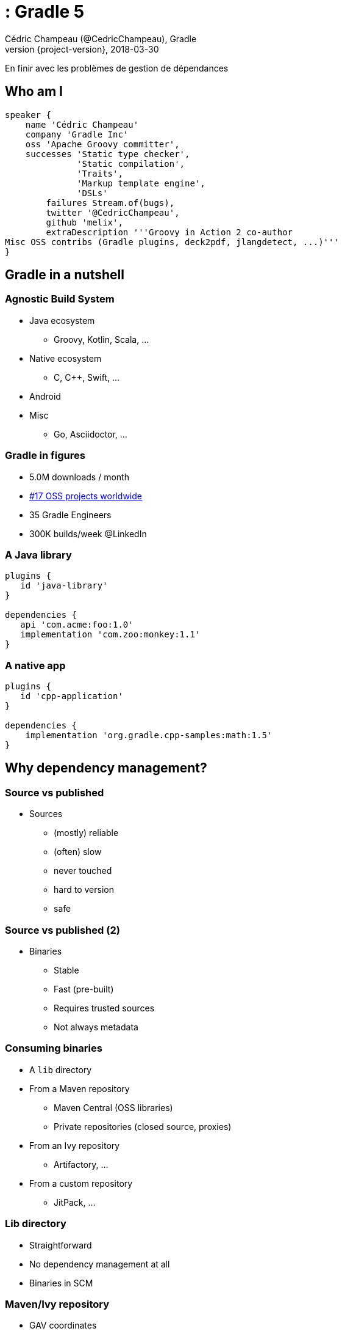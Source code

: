 :revnumber: {project-version}
:example-caption!:
ifndef::imagesdir[:imagesdir: images]
ifndef::sourcedir[:sourcedir: ../java]
:navigation:
:menu:
:status:
:title-slide-background-image: background_1280_720_HD.png 
:title-slide-transition: zoom
:title-slide-transition-speed: fast
:icons: font

= : Gradle 5
Cédric Champeau (@CedricChampeau), Gradle
2018-03-30
En finir avec les problèmes de gestion de dépendances

== Who am I

++++
<style>
.asciinema-terminal.font-medium {
  font-size: 16px;
}
</style>
++++


[source,groovy]
----
speaker {
    name 'Cédric Champeau'
    company 'Gradle Inc'
    oss 'Apache Groovy committer',
    successes 'Static type checker',
              'Static compilation',
              'Traits',
              'Markup template engine',
              'DSLs'
        failures Stream.of(bugs),
        twitter '@CedricChampeau',
        github 'melix',
        extraDescription '''Groovy in Action 2 co-author
Misc OSS contribs (Gradle plugins, deck2pdf, jlangdetect, ...)'''
}
----

[background-color="#01303a"]
== Gradle in a nutshell

=== Agnostic Build System

* Java ecosystem
** Groovy, Kotlin, Scala, ...
* Native ecosystem
** C, C++, Swift, ...
* Android
* Misc
** Go, Asciidoctor, ...

=== Gradle in figures

[%step]
* 5.0M downloads / month
[%step]
* https://techcrunch.com/2017/04/07/tracking-the-explosive-growth-of-open-source-software/[#17 OSS projects worldwide]
[%step]
* 35 Gradle Engineers
[%step]
* 300K builds/week @LinkedIn

=== A Java library

[source,groovy]
----
plugins {
   id 'java-library'
}

dependencies {
   api 'com.acme:foo:1.0'
   implementation 'com.zoo:monkey:1.1'
}
----

=== A native app

[source,groovy]
----
plugins {
   id 'cpp-application'
}

dependencies {
    implementation 'org.gradle.cpp-samples:math:1.5'
}
----

[background-color="#01303a"]
== Why dependency management?

=== Source vs published

* Sources
** (mostly) reliable
** (often) slow
** never touched
** hard to version
** safe

=== Source vs published (2)

* Binaries
** Stable
** Fast (pre-built)
** Requires trusted sources
** Not always metadata

=== Consuming binaries

* A `lib` directory
* From a Maven repository
** Maven Central (OSS libraries)
** Private repositories (closed source, proxies)
* From an Ivy repository
** Artifactory, ...
* From a custom repository
** JitPack, ...

=== Lib directory

* Straightforward
* No dependency management at all
* Binaries in SCM

=== Maven/Ivy repository

* GAV coordinates
* transitive dependencies management
* metadata format restricts what you can do

=== Custom repositories

* Not portable
* Hard to consume transitively

=== Maven != Maven Central

* Maven: a build tool
* Maven **repository**: a place where you can find binaries

=== What if there's no repository?

* Coming soon: *source dependencies*

[source,groovy]
----
sourceControl {
   vcsMappings {
      withModule("org.test:greeter") {
         from(GitVersionControlSpec) {
            url = "git@github.com:orgtest/greeter.git"
         }
      }
   }
}
----

[background-color="#01303a"]
== Managing dependencies

=== Typical Maven dependency

[source,xml]
----
<dependencies>
   <groupId>org.apache.commons</groupId>
   <artifactId>commons-lang3</artifactId>
   <version>3.7</version>
   <scope>compile</scope>
</dependencies>
----

=== Using Gradle

[source,groovy]
----
dependencies {
   // An API dependency is used in public APIS
   api 'org.apache.commons:commons-lang3:3.7'
   
   // or...
   // An implementation dependency is used in internals
   implementation 'org.apache.commons:commons-lang3:3.7'
}
----

=== API vs implementation

* To _build_ a library, you need:
** API+implementation dependencies
* To _compile_ against a library, you need:
** API dependencies
* To _run_, you need:
** API+implementation+runtime only dependencies

=== Corollary

All libraries published using Maven do it wrong

=== Published metadata

* Should be aimed at _consumers_
* It doesn't matter what you need to compile
* It matters what the _consumers_ need
* Published POM should be != producer POM

=== What Gradle does

* Since 3.4, use the `java-library` plugin
* Maps to `compile` and `runtime` scopes in `pom.xml`
* But it's not enough...

=== Gradle module metadata

* Aimed at modeling properly _variants_ of modules
* Death to classifiers (mostly)
* Model different set of dependencies
* Multi-ecosystem (Java, Native, ...)

=== Gradle metadata format

See link:sample-module.json[sample]

=== Consequence

* `all`/`fat` jars published with correct dependencies
* `guava-jdk5`, `guava-jdk7`, ... no longer need to be classifiers
* attributes for matching variants

=== For native

image::04-google-test.gif[height=500px]

=== Variant-aware

[source,text]
----
> Task :subvola:gorgoneum:teerer:polytonal:dependencyInsight 
project :outissue:carnally
  variant "debugRuntimeElements" [
    c.android.b.a.attributes.BuildTypeAttr   = debug
    c.android.b.g.dep.VariantAttr            = debug (not requested)
    org.gradle.usage                         = java-runtime
    c.android.b.gradle.dep.AndroidTypeAttr   = Aar
  ]
----

=== Variant-awareness

* Can be used to model complex requirements:
** "Give me a version which passed QA"
** "Give me a version optimized for arm64"
** "Give me stubs for this library"

[background-color="#01303a"]
== Rich version constraints

=== Meaning of versions

* What does it mean to say: "I depend on 1.1"
* Does it mean it doesn't work using 1.0?
* Implicit statement: "I should work with 1.1+"
* What if it's not true?

=== Meaning of versions

* Use `latest.release`?
* Dependency on `1.2-beta-3`: is `beta` important?
* Dependency on snapshots...

=== Custom dependency reasons

* Explain _why_ a dependency is here

[source,groovy]
----
dependencies {
   implementation('com.google.guava:guava') {
      version { prefer '23' }
      because 'required for immutable collections'
   }
}
----

=== Custom dependency reasons

* Shown in dependency insight report


```
> gradle dependencyInsight 
         --configuration compileClasspath 
         --dependency guava

org:foo:com.google.guava:guava:23 (required for immutable collections)
   variant "default" [
      Requested attributes not found in the selected variant:
         org.gradle.usage = java-api
   ]
```

=== Strict versions

* Dependency should be **exactly** this version, or _fail_

[source,groovy]
----
dependencies {
   api('com.acme:foo') {
      version {
         strictly '1.1'
      }
      because "Only version approved by QA"
   }
}
----

=== Rejected versions

* Dependency should be **exactly** this version, or _fail_

[source,groovy]
----
dependencies {
   api('com.acme:foo') {
      version {
         prefer '[1.0, 2.0)'
         reject '1.1'
      }
      because "Version 1.1 has a vulnerability"
   }
}
----

[background-color="#01303a"]
== Dependency constraints

=== Concept

* Influence versions found in the graph, without adding hard dependencies
* "If you use this module, use this version"

=== <dependencyManagement>

Similar to Maven's `<dependencyManagement>` block but:

* enforced transitively
* published
* consistent behavior

=== Example 1: dependency version suggestion

[source,groovy]
----
dependencies {
    constraints {
       api 'com.acme:foo:1.0'
    }
    
    // no need to put a version number
    api 'com.acme:foo'
}
----

=== Example 2: influence transitive dependency version

[source,groovy]
----
dependencies {
    constraints {
       // if 'bar' found transitively, use 1.1
       api 'com.acme:bar:1.1' 
    }
    // ...
}
----

=== Platform vs library

* Platforms define things that "work together"
* Suggests versions, not hard dependencies
* Consumers _depend on_ a platform for suggestions

Example: Spring Boot BOM

=== Constraints as platforms

[source,groovy]
----
apply plugin: 'platform'

dependencies {
   constraints {
       platform 'org.springframework.boot:spring-boot:1.5.8-RELEASE'
       platform 'org.springframework.boot:spring-boot-test-autoconfigure:1.5.8-RELEASE'
       // ...
   }
}
----

=== Constraints publication

* Published as constraints in Gradle metadata

[source,json]
----
{ 
   "variants": [
      {
         "name": "api",
         "dependencyConstraints": [ 
            { "group": "org.springframework.boot", "module": "spring-boot", "version": { "prefers": "1.5.8-RELEASE" } },
            { "group": "org.springframework.boot", "module": "spring-boot-test-autoconfigure", "version": { "prefers": "1.5.8-RELEASE" } }                    
         ],
         "attributes": { "usage": "compile" }
},
...
----

* Published as `<dependencyManagement>` in `pom.xml` (best effort)


[background-color="#01303a"]
== Capabilities

=== Not all conflicts are version conflicts

* `awesome-lib` depends on `commons-logging`
* `react-lib` depends on `jcl-over-slf4j`

Problem: you shouldn't have both on classpath

=== Not all conflicts are version conflicts

* `google-collections` was superceded by `guava`
* `groovy-all` provides the same capability as `groovy`

=== Future-proof

* If anybody introduces a conflict, we _will_ discover it:

```
Cannot choose between 
    cglib:cglib-nodep:3.2.5 and cglib:cglib:3.2.5 
    because they provide the same capability: cglib:cglib:3.2.5
```

=== How to declare capabilities?

* Capabilities are _versioned_
* Each component provides an _implicit capability_ corresponding to its GAV
* Additional capabilities declares on outgoing variants

[source,groovy]
----
configurations.api
   .outgoing
   .capability('org.slf4f:slf4j-binding:1.0')
----

=== Capabilities are published

* Gradle metadata only!

[source,json]
----
{
    ...
    "variants": [
        {
            "name": "api",
            "capabilities": [
                { "group": "org.slf4f", "name": "slf4j-binding", "version": "1.0" }
            ],
            "attributes": { "usage": "compile" }
        },
        // ...
    ]
}
----

[background-color="#01303a"]
== Dependency locking

=== Idea: make dynamic dependencies acceptable

* Ranges bad for reproducibility: `[1.0, )`
* May break build without notice
* Doesn't enforce a tested version

=== Dependency locking

* Remember _resolved_ version numbers
* _Lock_ them in a lock file
* Use the lock file when resolving
* Lock file is pushed to VCS
* Fail if a dependency was upgraded

=== Usage

* Activate locking

```
dependencyLocking {
   lockAllConfigurations()
}
```

* Generate locks

```
./gradlew dependencies --write-locks
```

=== Example lock file

.compileClasspath.lockfile
[source,text]
----
# This is a Gradle generated file for dependency locking.
# Manual edits can break the build and are not advised.
# This file is expected to be part of source control.
android.arch.core:common:1.0.0
android.arch.lifecycle:common:1.0.3
android.arch.lifecycle:runtime:1.0.3
com.android.support:animated-vector-drawable:27.0.2
com.android.support:appcompat-v7:27.0.2
com.android.support:support-annotations:27.0.2
com.android.support:support-compat:27.0.2
com.android.support:support-core-ui:27.0.2
com.android.support:support-core-utils:27.0.2
...
----

[background-color="#01303a"]
== Alignment

=== Module sets

* Some modules are meant to be used together
** e.g: `groovy-2.4.15` with `groovy-json-2.4.15`
* if one is upgraded, the other has to be upgraded too

=== Technique

* Add constraints on all other modules

e.g: `groovy` has a constraint on `groovy-json`:

[source,groovy]
----
dependencies {
   constraints {
       api 'org.codehaus.groovy:groovy-json:2.4.15'
       api 'org.codehaus.groovy:groovy-xml:2.4.15'
       // ...
   }
}
----

[background-color="#01303a"]
== Metadata is live

=== Lifecycle doesn't end at publishing

* Modules are published at date `d`
* Bugs are discovered at `d+1`
* Reaches maturity at `d+70`
* Vulnerabilities are discovered at `d+147`
* Should we allow using vulnerable dependencies?

[background-color="#01303a"]
== Blacklisting

=== Fail if we resolve to a blacklisted version

[source,groovy]
----
dependencies {
   constraints {
       implementation('org.foo:awesome-lib') {
           version {
               prefer '1.2'
               reject '1.1'
           }
           because 'Version 1.1 is buggy'
       }
   }
}
----

=== Error messages

* Error message will give more context

----
Execution failed for task ':buildInit:dependencies'.
> Could not resolve all dependencies for configuration ':buildInit:runtimeClasspath'.
  > Module 'com.google.collections:google-collections' has been rejected:
       Dependency path 'org.gradle:buildInit:4.6' 
          --> 'org.codehaus.plexus:plexus-container-default:1.5.5' 
          --> 'com.google.collections:google-collections' prefers '1.0'
       Constraint path 'org.gradle:buildInit:4.6' 
          --> 'org.gradle:core:4.6' 
          --> 'org.gradle:baseServices:4.6' 
          --> 'com.google.collections:google-collections' rejects all versions 
              because of the following reason: Guava replaces google collections
----

=== Deprecated modules

* Use case: "Library X is deprecated, please use Y instead" 
* Similar to blacklisting
* Warn instead of fail

[background-color="#01303a"]
== Component metadata rules

=== Fixing bad metadata

* Libraries are often published with _bad_ metadata
** strong dependencies instead of optional
** wrong scope
** incorrect version
** excludes that shouldn't be there
** ...

=== Component metadata rules

* Modifies metadata of a component (consumer only)
* Allows adding/removing dependencies/constraints/capabilities

=== Component metadata rules: example 1

* Downgrading a dependency

[source,kotlin]
----
withModule(module) {
   allVariants {
      withDependencyConstraints {
         filter { it.group == "org.apache.ivy" }.forEach {
            version { prefer("2.2.0") }
            because("Gradle depends on ivy implementation details which changed with newer versions")
         }
      }
   }
}
----

=== Component metadata rules: example 2

* Remove a dependency

[source,kotlin]
----
withModule("org.eclipse.jgit:org.eclipse.jgit") {
   allVariants {
      withDependencies {
         removeAll { it.group == "com.googlecode.javaewah" }
      }
   }
}
----

=== Component metadata rules: example 3

* Add a capability

[source,kotlin]
----
withModule('org.ow2.asm:asm') { module ->
   allVariants {
      withCapabilities {
         addCapability("asm", "asm", module.id.version)
      }
   }
}
----

[background-color="#01303a"]
== Conclusion

Be part of the new world!

=== Conclusion

* Slides: https://melix.github.io/devoxxfr-gradle-5-dependency-mgmt
* Discuss: @CedricChampeau

[background-color="#01303a"]
== Thanks!


